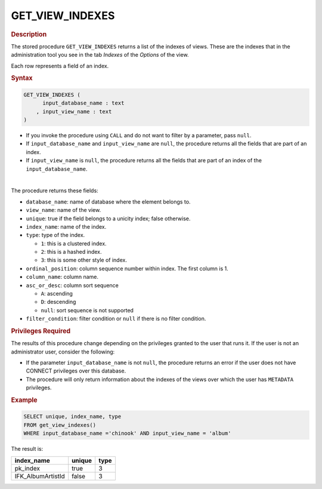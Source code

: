 ========================
GET_VIEW_INDEXES
========================

.. rubric:: Description

The stored procedure ``GET_VIEW_INDEXES`` returns a list of the indexes of views. These are the indexes that in the administration tool you see in the tab *Indexes* of the *Options* of the view. 

Each row represents a field of an index.

.. rubric:: Syntax

.. code-block:: bnf

   GET_VIEW_INDEXES (
         input_database_name : text
       , input_view_name : text
   )

-  If you invoke the procedure using ``CALL`` and do not want to filter by a parameter, pass ``null``.

- If ``input_database_name`` and ``input_view_name`` are ``null``, the procedure returns all the fields that are part of an index.

- If ``input_view_name`` is ``null``, the procedure returns all the fields that are part of an index of the ``input_database_name``.

|

The procedure returns these fields:

-  ``database_name``: name of database where the element belongs to.
-  ``view_name``: name of the view.
-  ``unique``: true if the field belongs to a unicity index; false otherwise.
-  ``index_name``: name of the index.
-  ``type``: type of the index.
   
   -  ``1``: this is a clustered index.
   -  ``2``: this is a hashed index.
   -  ``3``: this is some other style of index.

-  ``ordinal_position``: column sequence number within index. The first column is 1.
-  ``column_name``: column name.
-  ``asc_or_desc``: column sort sequence 

   -  ``A``: ascending
   -  ``D``: descending
   -  ``null``: sort sequence is not supported

-  ``filter_condition``: filter condition or ``null`` if there is no filter condition.

.. rubric:: Privileges Required

The results of this procedure change depending on the privileges granted to the user that runs it. If the user is not an administrator user, consider the following:

-  If the parameter ``input_database_name`` is not ``null``, the procedure returns an error if the user does not have CONNECT privileges over this database.
-  The procedure will only return information about the indexes of the views over which the user has ``METADATA`` privileges.

.. rubric:: Example

.. code-block:: sql
   
   SELECT unique, index_name, type
   FROM get_view_indexes()
   WHERE input_database_name ='chinook' AND input_view_name = 'album'

The result is:

.. csv-table:: 
   :header: "index_name", "unique", "type"
   
   "pk_index", "true", "3"
   "IFK_AlbumArtistId", "false", "3"
